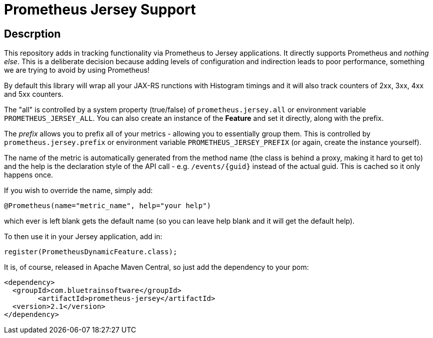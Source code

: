 = Prometheus Jersey Support

== Descrption
This repository adds in tracking functionality via Prometheus to Jersey applications. It directly
supports Prometheus and _nothing else_. This is a deliberate decision because adding levels of configuration
and indirection leads to poor performance, something we are trying to avoid by using Prometheus!

By default this library will wrap all your JAX-RS runctions with Histogram timings and it will also track
counters of 2xx, 3xx, 4xx and 5xx counters.

The "all" is controlled by a system property (true/false) of `prometheus.jersey.all` or environment variable
`PROMETHEUS_JERSEY_ALL`. You can also create an instance of the *Feature* and set it directly, along with the prefix.

The _prefix_ allows you to prefix all of your metrics - allowing you to essentially group them. This is controlled
by `prometheus.jersey.prefix` or environment variable `PROMETHEUS_JERSEY_PREFIX` (or again, create the instance yourself).


The name of the metric is automatically generated from the method name (the class is behind a proxy, making it hard
to get to) and the help is the declaration style of the API call - e.g. `/events/{guid}` instead of the actual guid.
This is cached so it only happens once.

If you wish to override the name, simply add:

----
@Prometheus(name="metric_name", help="your help")
----

which ever is left blank gets the default name (so you can leave help blank and it will get the default help).

To then use it in your Jersey application, add in:

----
register(PrometheusDynamicFeature.class);
----

It is, of course, released in Apache Maven Central, so just add the dependency to your pom:

----
<dependency>
  <groupId>com.bluetrainsoftware</groupId>
	<artifactId>prometheus-jersey</artifactId>
  <version>2.1</version>
</dependency>
----

